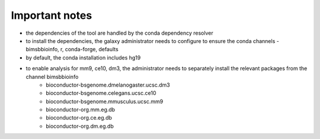 Important notes
----------------

- the dependencies of the tool are handled by the conda dependency resolver

- to install the dependencies, the galaxy administrator needs to configure to ensure the conda channels - bimsbbioinfo, r, conda-forge, defaults

- by default, the conda installation includes hg19

- to enable analysis for mm9, ce10, dm3, the administrator needs to separately install the relevant packages from the channel bimsbbioinfo
    - bioconductor-bsgenome.dmelanogaster.ucsc.dm3
    - bioconductor-bsgenome.celegans.ucsc.ce10
    - bioconductor-bsgenome.mmusculus.ucsc.mm9
    - bioconductor-org.mm.eg.db
    - bioconductor-org.ce.eg.db
    - bioconductor-org.dm.eg.db
